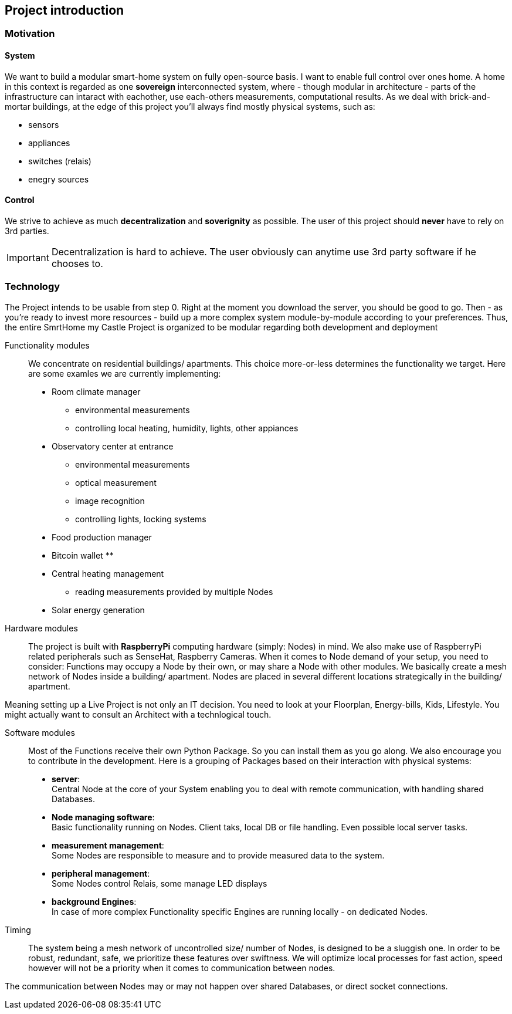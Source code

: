 == Project introduction
=== Motivation
==== System
We want to build a modular smart-home system on fully open-source basis. I want to enable full control over ones home.
A home in this context is regarded as one *sovereign* interconnected system, where - though modular in architecture -
parts of the infrastructure can intaract with eachother, use each-others measurements, computational results.
As we deal with brick-and-mortar buildings, at the edge of this project you'll always find mostly physical systems,
such as:

- sensors
- appliances
- switches (relais)
- enegry sources

==== Control
We strive to achieve as much *decentralization* and *soverignity* as possible. The user of this project should *never*
have to rely on 3rd parties.

[IMPORTANT]
====
Decentralization is hard to achieve. The user obviously can anytime use 3rd party software if he chooses to. 
====

=== Technology
The Project intends to be usable from step 0. Right at the moment you download the server, you should be good to go.
Then - as you're ready to invest more resources - build up a more complex system module-by-module according to your
preferences.
Thus, the entire SmrtHome my Castle Project is organized to be modular regarding both development and deployment 

Functionality modules::
We concentrate on residential buildings/ apartments. This choice more-or-less determines the functionality we target.
Here are some examles we are currently implementing:

* Room climate manager
** environmental measurements
** controlling local heating, humidity, lights, other appiances
* Observatory center at entrance
** environmental measurements
** optical measurement
** image recognition
** controlling lights, locking systems
* Food production manager
* Bitcoin wallet
**
* Central heating management
** reading measurements provided by multiple Nodes
* Solar energy generation

Hardware modules::
The project is built with *RaspberryPi* computing hardware (simply: Nodes) in mind.
We also make use of RaspberryPi related peripherals such as SenseHat, Raspberry Cameras.
When it comes to Node demand of your setup, you need to consider: Functions may occupy a Node by their own,
or may share a Node with other modules. We basically create a mesh network of
Nodes inside a building/ apartment. Nodes are placed in several different locations strategically in the
building/ apartment. +


Meaning setting up a Live Project is not only an IT decision. You need to look at your Floorplan, Energy-bills, Kids,
Lifestyle. You might actually want to consult an Architect with a technlogical touch.

Software modules::
Most of the Functions receive their own Python Package. So you can install them as you go along.
We also encourage you to contribute in the development.
Here is a grouping of Packages based on their interaction with physical systems:

- *server*: +
Central Node at the core of your System enabling you to deal with remote communication, with handling shared Databases.

- *Node managing software*: +
Basic functionality running on Nodes. Client taks, local DB or file handling. Even possible local server tasks.

- *measurement management*: +
Some Nodes are responsible to measure and to provide measured data to the system.

- *peripheral management*: +
Some Nodes control Relais, some manage LED displays

- *background Engines*: +
In case of more complex Functionality specific Engines are running locally - on dedicated Nodes.

Timing::
The system being a mesh network of uncontrolled size/ number of Nodes, is designed to be a sluggish one.
In order to be robust, redundant, safe, we prioritize these features over swiftness. We will optimize local processes
for fast action, speed however will not be a priority when it comes to communication between nodes.

The communication between Nodes may or may not happen over shared Databases, or direct socket connections.
